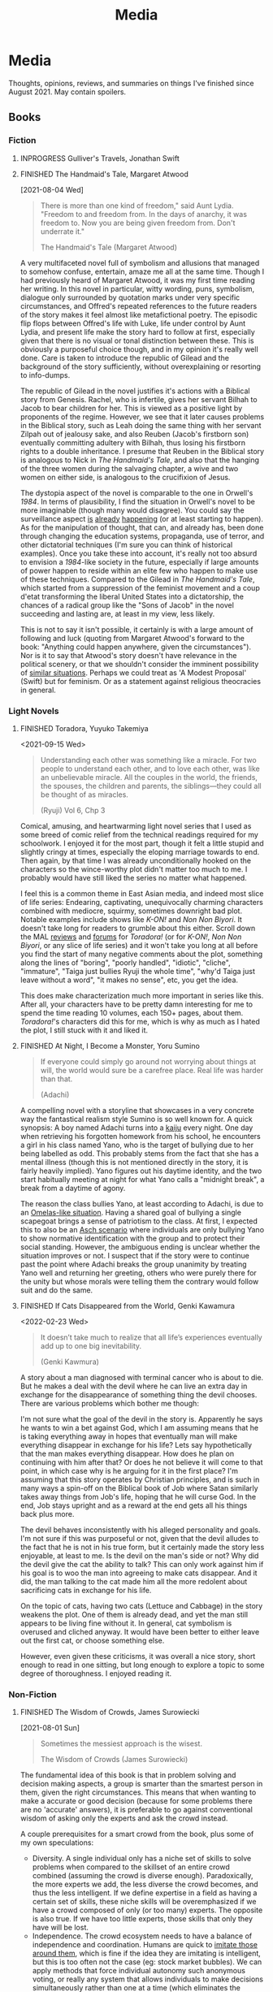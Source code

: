 #+title: Media
#+hugo_base_dir: ~/sites/personal-site/
#+hugo_section: /
#+hugo_front_matter_format: yaml
#+hugo_level_offset: 0
#+hugo_publishdate: 2021-07-30
#+exclude_tags: towrite
#+options: todo:f h:5 p:f tasks:("FINISHED")
#+startup: fold content customtime
#+todo: MAYBE PLANNED INPROGRESS STALLED | FINISHED DROPPED
#  LocalWords:  anime manga MAL Chp

* Media
:PROPERTIES:
:EXPORT_FILE_NAME: media
:END:
@@html: <p></p>@@
Thoughts, opinions, reviews, and summaries on things I've finished since August 2021. May contain spoilers.

** Books
*** Fiction
**** INPROGRESS Gulliver's Travels, Jonathan Swift
**** FINISHED The Handmaid's Tale, Margaret Atwood
[2021-08-04 Wed]

#+begin_quote
There is more than one kind of freedom," said Aunt Lydia. "Freedom to and freedom from. In the days of anarchy, it was freedom to. Now you are being given freedom from. Don't underrate it."

The Handmaid's Tale (Margaret Atwood)
#+end_quote

A very multifaceted novel full of symbolism and allusions that managed to somehow confuse, entertain, amaze me all at the same time. Though I had previously heard of Margaret Atwood, it was my first time reading her writing. In this novel in particular, witty wording, puns, symbolism, dialogue only surrounded by quotation marks under very specific circumstances, and Offred's repeated references to the future readers of the story makes it feel almost like metafictional poetry. The episodic flip flops between Offred's life with Luke, life under control by Aunt Lydia, and present life make the story hard to follow at first, especially given that there is no visual or tonal distinction between these. This is obviously a purposeful choice though, and in my opinion it's really well done. Care is taken to introduce the republic of Gilead and the background of the story sufficiently, without overexplaining or resorting to info-dumps.

The republic of Gilead in the novel justifies it's actions with a Biblical story from Genesis. Rachel, who is infertile, gives her servant Bilhah to Jacob to bear children for her. This is viewed as a positive light by proponents of the regime. However, we see that it later causes problems in the Biblical story, such as Leah doing the same thing with her servant Zilpah out of jealousy sake, and also Reuben (Jacob's firstborn son) eventually committing adultery with Bilhah, thus losing his firstborn rights to a double inheritance. I presume that Reuben in the Biblical story is analogous to Nick in /The Handmaid's Tale/, and also that the hanging of the three women during the salvaging chapter, a wive and two women on either side, is analogous to the crucifixion of Jesus.

The dystopia aspect of the novel is comparable to the one in Orwell's /1984/. In terms of plausibility, I find the situation in Orwell's novel to be more imaginable (though many would disagree). You could say the surveillance aspect [[https://en.wikipedia.org/wiki/Five_Eyes][is]] [[https://en.wikipedia.org/wiki/Global_surveillance_disclosures_(2013%E2%80%93present)][already]] [[https://en.wikipedia.org/wiki/Edward_Snowden][happening]] (or at least starting to happen). As for the manipulation of thought, that can, and already has, been done through changing the education systems, propaganda, use of terror, and other dictatorial techniques (I'm sure you can think of historical examples). Once you take these into account, it's really not too absurd to envision a /1984/-like society in the future, especially if large amounts of power happen to reside within an elite few who happen to make use of these techniques. Compared to the Gilead in /The Handmaid's Tale/, which started from a suppression of the feminist movement and a coup d'etat transforming the liberal United States into a dictatorship, the chances of a radical group like the "Sons of Jacob" in the novel succeeding and lasting are, at least in my view, less likely.

This is not to say it isn't possible, it certainly is with a large amount of following and luck (quoting from Margaret Atwood's forward to the book: "Anything could happen anywhere, given the circumstances"). Nor is it to say that Atwood's story doesn't have relevance in the political scenery, or that we shouldn't consider the imminent possibility of [[https://pubmed.ncbi.nlm.nih.gov/12280617/][similar situations]]. Perhaps we could treat as 'A Modest Proposal' (Swift) but for feminism. Or as a statement against religious theocracies in general.
*** Light Novels
**** FINISHED Toradora, Yuyuko Takemiya
#  LocalWords:  Toradora Yuyuko Takemiya Biyori Ryuji
<2021-09-15 Wed>

#+begin_quote
Understanding each other was something like a miracle. For two people to understand each other, and to love each other, was like an unbelievable miracle. All the couples in the world, the friends, the spouses, the children and parents, the siblings—they could all be thought of as miracles.

(Ryuji) Vol 6, Chp 3
#+end_quote

Comical, amusing, and heartwarming light novel series that I used as some breed of comic relief from the technical readings required for my schoolwork. I enjoyed it for the most part, though it felt a little stupid and slightly cringy at times, especially the eloping marriage towards to end. Then again, by that time I was already unconditionally hooked on the characters so the wince-worthy plot didn't matter too much to me. I probably would have still liked the series no matter what happened.

I feel this is a common theme in East Asian media, and indeed most slice of life series: Endearing, captivating, unequivocally charming characters combined with mediocre, squirmy, sometimes downright bad plot. Notable examples include shows like /K-ON!/ and /Non Non Biyori/. It doesn't take long for readers to grumble about this either. Scroll down the MAL [[https://myanimelist.net/anime/4224/Toradora/reviews][reviews]] and [[https://myanimelist.net/forum/?animeid=4224][forums]] for /Toradora!/ (or for /K-ON!/, /Non Non Biyori/, or any slice of life series) and it won't take you long at all before you find the start of many negative comments about the plot, something along the lines of "boring", "poorly handled", "idiotic", "cliche", "immature", "Taiga just bullies Ryuji the whole time", "why'd Taiga just leave without a word", "it makes no sense", etc, you get the idea.

This does make characterization much more important in series like this. After all, your characters have to be pretty damn interesting for me to spend the time reading 10 volumes, each 150+ pages, about them. /Toradora!/'s characters did this for me, which is why as much as I hated the plot, I still stuck with it and liked it.

**** FINISHED Three Days of Happiness, Sugaru Miaki              :towrite:
**** FINISHED I Want To Eat Your Pancreas                        :towrite:
**** FINISHED At Night, I Become a Monster, Yoru Sumino
#+begin_quote
If everyone could simply go around not worrying about things at will, the world would sure be a carefree place. Real life was harder than that.

(Adachi)
#+end_quote

A compelling novel with a storyline that showcases in a very concrete way the fantastical realism style Sumino is so well known for. A quick synopsis: A boy named Adachi turns into a [[https://en.wikipedia.org/wiki/Kaiju][kaiju]] every night. One day when retrieving his forgotten homework from his school, he encounters a girl in his class named Yano, who is the target of bullying due to her being labelled as odd. This probably stems from the fact that she has a mental illness (though this is not mentioned directly in the story, it is fairly heavily implied). Yano figures out his daytime identity, and the two start habitually meeting at night for what Yano calls a "midnight break", a break from a daytime of agony.

The reason the class bullies Yano, at least according to Adachi, is due to an [[https://en.wikipedia.org/wiki/The_Ones_Who_Walk_Away_from_Omelas][Omelas-like situation]]. Having a shared goal of bullying a single scapegoat brings a sense of patriotism to the class. At first, I expected this to also be an [[https://en.wikipedia.org/wiki/Asch_conformity_experiments][Asch scenario]] where individuals are only bullying Yano to show normative identification with the group and to protect their social standing. However, the ambiguous ending is unclear whether the situation improves or not. I suspect that if the story were to continue past the point where Adachi breaks the group unanimity by treating Yano well and returning her greeting, others who were purely there for the unity but whose morals were telling them the contrary would follow suit and do the same.

**** FINISHED I Had That Same Dream Again                        :towrite:
**** FINISHED If Cats Disappeared from the World,  Genki Kawamura
#  LocalWords:  Kawamura Yoru Sumino Sumino's Kawamura's Genki
<2022-02-23 Wed>

#+begin_quote
 It doesn’t take much to realize that all life’s experiences eventually add up to one big inevitability.

(Genki Kawmura)
#+end_quote

A story about a man diagnosed with terminal cancer who is about to die. But he makes a deal with the devil where he can live an extra day in exchange for the disappearance of something thing the devil chooses. There are various problems which bother me though:

I'm not sure what the goal of the devil in the story is. Apparently he says he wants to win a bet against God, which I am assuming means that he is taking everything away in hopes that eventually man will make everything disappear in exchange for his life? Lets say hypothetically that the man makes everything disappear. How does he plan on continuing with him after that? Or does he not believe it will come to that point, in which case why is he arguing for it in the first place? I'm assuming that this story operates by Christian principles, and is such in many ways a spin-off on the Biblical book of Job where Satan similarly takes away things from Job's life, hoping that he will curse God. In the end, Job stays upright and as a reward at the end gets all his things back plus more.

The devil behaves inconsistently with his alleged personality and goals. I'm not sure if this was purposeful or not, given that the devil alludes to the fact that he is not in his true form, but it certainly made the story less enjoyable, at least to me. Is the devil on the man's side or not? Why did the devil give the cat the ability to talk? This can only work against him if his goal is to woo the man into agreeing to make cats disappear. And it did, the man talking to the cat made him all the more redolent about sacrificing cats in exchange for his life.

On the topic of cats, having two cats (Lettuce and Cabbage) in the story weakens the plot. One of them is already dead, and yet the man still appears to be living fine without it. In general, cat symbolism is overused and cliched anyway. It would have been better to either leave out the first cat, or choose something else.

However, even given these criticisms, it was overall a nice story, short enough to read in one sitting, but long enough to explore a topic to some degree of thoroughness. I enjoyed reading it.
*** Non-Fiction
**** FINISHED The Wisdom of Crowds, James Surowiecki
[2021-08-01 Sun]

#+begin_quote
Sometimes the messiest approach is the wisest.

The Wisdom of Crowds (James Surowiecki)
#+end_quote

The fundamental idea of this book is that in problem solving and decision making aspects, a group is smarter than the smartest person in them, given the right circumstances. This means that when wanting to make a accurate or good decision (because for some problems there are no 'accurate' answers), it is preferable to go against conventional wisdom of asking only the experts and ask the crowd instead.

A couple prerequisites for a smart crowd from the book, plus some of my own speculations:
- Diversity. A single individual only has a niche set of skills to solve problems when compared to the skillset of an entire crowd combined (assuming the crowd is diverse enough). Paradoxically, the more experts we add, the less diverse the crowd becomes, and thus the less intelligent. If we define expertise in a field as having a certain set of skills, these niche skills will be overemphasized if we have a crowd composed of only (or too many) experts. The opposite is also true. If we have too little experts, those skills that only they have will be lost.
- Independence. The crowd ecosystem needs to have a balance of independence and coordination. Humans are quick to [[https://en.wikipedia.org/wiki/Information_cascade][imitate those around them]], which is fine if the idea they are imitating is intelligent, but this is too often not the case (eg: stock market bubbles). We can apply methods that force individual autonomy such anonymous voting, or really any system that allows individuals to make decisions simultaneously rather than one at a time (which eliminates the possibility of prior individual's decisions affecting latter ones), though this isn't practical in every case, like in markets for instance.
- Decentralization paired with aggregation. Another problem with the oxymoron of a purely 'independent crowd' is that many problems either require [[https://en.wikipedia.org/wiki/Tacit_knowledge][implicit knowledge]] or knowledge that can be expressed but would take too much effort compared to the problem. Well coordinated decentralization solves this. There are many examples testifying to the success of decentralization across the board: ant colonies, beehives, bird flocks, peer-to-peer file transfer, Bitcoin and other cryptocurrencies, and the development of Linux. However, there are plenty of decentralized systems that have gone wrong, the book mentions traffic jams and the failure of the CIA to notice paramount clues that could have prevented the September 11 attacks, for instance. The book notes that successful decentralization is not a "work on whatever you want as long as its related to the problem" kind of scheme. View decentralization as a pool of information contributed by various individuals that could be, or could not be, useful to solve the problem. A good system needs a way to aggregate that information and pick out the ones that actually point to a solution, but without resorting to a top-down organizational structure where decision making power is centralized (because then it wouldn't be decentralization and you lose the wisdom the crowd can provide). There are a couple ways Surowiecki suggests:
  - Active communication between individual entities, which would allow them to share private knowledge and make it collective wisdom.
  - Dedicated systems to analyze information and incorporate it to solve problems. In Linux and other open source projects, anyone from the general public can submit source code patches, but they must be reviewed by people like Torvalds and some other high level developers before they get accepted into the next release. In the case of the CIA, Surowiecki suggests that (moral issues aside) either an internal, or better, public decision market that bets (motivated by real money rewards) on the likelihood of terrorist attacks could have been a good way to aggregate information. Of course, the downside to dedicated analysis is that it requires more work and money to implement.
- Trust. Each individual in the collective group needs to trust that the rest will behave fairly. Otherwise, we will have a cascade of emotionally motivated irrational behaviour. The book cites the example that individuals who pay taxes presume that others are doing so as well. However, if they learn that everyone in their community is evading taxes, they are more likely to evade themselves, not because they don't believe in the importance of taxpaying, but purely because [[https://en.wikipedia.org/wiki/Ultimatum_game][others are not doing it]], because they believe it's unfair. Technically though, even if you evade (assuming you don't get into legal trouble for it), you still reap the benefits, like improved communities and the like. However, nobody will benefit if everyone evades. Therefore, if the majority of other individuals are paying taxes, it is logical to evade. So then why doesn't everyone evade? The answer is because they trust that the large majority of citizens will not evade, and they also trust that those who do will be punished. This trust is important to ensure cooperation.
**** INPROGRESS The Status Game, Will Storr

** Manga
*** FINISHED Horimiya
:PROPERTIES:
:Rating:   9
:END:
[2021-08-02 Mon 15:22]

#+begin_quote
I bet everyone has a side they don't show anyone else.

(Hori) Vol. 1
#+end_quote

I really enjoyed this manga, perhaps for it's constant visual variation, interesting romance and character development, or humour. Story-wise, the first couple volumes in particular were incredibly well structured, showing the evolving relationship between Miyamura and Hori and some snippets of flashbacks to Miyamura's middle school life and Hori's family situation, all interlaced in humorous romcom moments. Starting around volume 6, there was a stagnant phase where not much was happening, the plot wasn't advancing and neither was the character development. Personally, I think a slice of life type series need to make up for lack of action-based plot with character development. The romance development in the series in some ways feels similar to [[https://en.wikipedia.org/wiki/Golden_Time_(novel_series)][Golden Time]], which I presume you would also enjoy if you liked Horimiya. The art in the series is great, the covers are very nice, and you can tell, as with many other long running manga, the artist's art improves over the course of the series.

The characters were a big reason I liked this series. Miyamura has piercings and tattoos, Hori is a cute girl that likes horror and is slightly sadistic, Yuki wears her sleeves over her hands all the time, Sengoku is so thin he wears seven shirts to pad himself up, Remi is an insect lover, Sawada is terrified of all guys but Miyamura, Iura is a ball of energy and enthusiasm, Yanagi has terrible eyes. You can imagine the humour of these characters put together, especially when the manga deals with the idea of internal and external self.

The ending of the story leaves a couple side romances unresolved: the situation with Yuki and Tooru, Sengoku's parent's opinion on him and Remi, Iura's sister and Kitahara, as well as Souta and Yuuna. Although this does leave a slightly empty feeling to the reader, I don't consider it to be too much of a problem because the main romance has already been settled, plus it gives room for some thought.

*** FINISHED Shingeki no Kyojin
<2021-08-17 Tue>

#+begin_quote
Even though the walls have been intact for the past 100 years, there’s nothing that can guarantee they won’t be broken down today.

Armin Arlert
#+end_quote

Very hyped, action-packed, shounen series that just finished serializing. I was waiting for this series to finish before starting it. Because it was so hyped, I had high expectations coming in. Right away, I saw various similarities between it and [[https://en.wikipedia.org/wiki/The_Promised_Neverland][Yakusoku no Neverland]], which I read last year. In fact, they are so similar I wouldn't be surprised if they were directly based on each other.

| Attack on Titan                                                                                | The Promised Neverland                             |
|------------------------------------------------------------------------------------------------+----------------------------------------------------|
| Mikasa, Armin, Eren                                                                            | Emma, Ray, Norman                                  |
| The three walls, or in a larger sense, the entire island of Paradis                            | Grace Field orphanage                              |
| Titans, weak spot (nape of neck), regenaration ability, intelligence vs non-intelligence, etc. | Demons                                             |
| Significance of royalty, Zeke's spinal fluid                                                   | Mujika's blood                                     |
| Reiss family (mediators of the will of first king)                                             | Ratri clan (managers of the farms)                 |
| Eren's genocide plan for humans                                                                | Norman's genocide plan for demons                  |
| Removal of titan's power at the cost of Eren's life                                            | Reforge the promise at the cost of Emma's memories |
| Grisha (Eren's father), steals titan power                                                     | Isabella (Ray's mother), betrays the farm         |
| Ymir                                                                                           | [[https://yakusokunoneverland.fandom.com/wiki/Him]["the one"]]                                          |
| "the owl"                                                                                      | Mr. Minerva                                        |

To be honest, although I didn't hate the manga, I didn't particularly enjoy it either, at least compared to similar manga like /The Promised Neverland/ and /Tokyo Ghoul/, or even compared to action-shounen manga with human-eating premises like /Demon Slayer/. I don't exactly know the reason, it wasn't like I didn't want to enjoy it (or more accurately I wanted to want to enjoy it). I think that it is overhyped for the quality that it is, but I feel insecure with saying that. After all, it's [[https://en.wikipedia.org/wiki/Attack_on_Titan#Reception][won numerous major awards and the first volume was on the New York Times Manga Best Seller list for 81 straight weeks]], so I don't want to discredit it as a 'bad series' when obviously it's status and ranking says otherwise. I think the reason I didn't like it is because I'm a sucker for slice of life series, and am less inclined toward action series so I am obviously biased. For action series to be interesting to me, there needs to be a psychological element, which both /The Promised Neverland/ and /Tokyo Ghoul/ have. AoT is mostly focused on the fighting/power aspect, which I think is fine for the demographic it targets.

I feel the lore part of the plot for AoT is a little weak, and solves too many inconsistencies with the "happened by chance" excuse, especially when the manga started time skipping. The island of Paradis is a monarchy in appearance but a military dictatorship in reality, with real king being fake and merely a show puppet (the Reiss family is the real bloodline). The walls were erected by the first King Fritz by utilizing the powers of the founding titan, Ymir, who was supposedly in love with King Fritz despite being treated as a slave her whole life and wanting freedom, which apparently she decided the best course of action to achieve this was just to sit back and wait in the metaphysical realm. 2000 years later, "by chance"^{TM} Wall Maria was breached by infiltrates (namely Bertlot, Reiner, and Annie) and "by chance"^{TM} there happened to a certain individual Grisha Yeager who was in possession of the power of the attack titan, who also "by chance"^{TM} happened to know about the Reiss Chapel, and "by chance"^{TM} know that the Reiss family was in the Reiss Chapel praying at the time. The story of Grisha Yeager is odd in the first place. He was given the power of the attack titan by Kruger, also known as the Owl, who told him to go into the walls to steal the power of the founder titan. It would be a stretch to assume that he would be able to get into the walls in the first place. Reiner, Bertlot, and Annie were only able to (later) sneak in due to the confusion caused by them breaching Wall Maria. Grisha was incredibly lucky ("by chance"^{TM}) and happened to be let in by Keith Shadis of the Survey Corps at the time, who was roaming around the outside and saw him. Shadis found him to be unaware of any of the customs of human life inside the wall. A human walking around the wall without any recollection of life inside should have been suspicious to Shadis because he was brainwashed by the founder that humanity was extinct outside the walls. And I'm sure he didn't think that he was a soldier or something (in which case he would have known his name).

I suppose this "by chance" excuse is typical of any shounen manga though. It wouldn't be a stretch to say that chance is a large component of even slice of life series too (romcoms, *cough). As I have probably stated somewhere on this site before, I believe fiction is character oriented, so whether pure chance is used as a plot device is not an indicator of quality.

*** FINISHED ReLife                                               :towrite:

The reason life is important is that it ends.

*** FINISHED Koe no Katachi
<2021-10-02 Sat>

#+begin_quote
There's some things you just can't change. I know that personally. I think it's the time you spend trying to change that's more important.

(Ishida) Vol. 7 Ch 57
#+end_quote

Koe no Katachi is most famous of course for it's anime adaptation directed by Naoko Yamada (which I haven't seen, I've only read the manga). At the crux, I feel it is about communication. Nishimiya is an elementary schooler who is hearing-impaired, obviously can't communicate through normal means and uses a paper and notebook instead. Though she knows sign language (or is at least learning it), this is still a barrier because most of the people in her class don't, and are unwilling to learn it.

In fact, the whole farce can be pinpointed to a series of misinterpretations of other's speech/actions: (1) The bullying started with Ishida writing on the blackboard mean words targeted towards Nishimiya in hopes of getting her angry. Ishida and his classmates erase the board for her, a pretend gesture of kindness. Nishimiya interprets this as a real gesture and wholeheartedly thanks everyone. (2) When Ishida starts openly treating her badly, everyone in the class laughs, which Ishida takes as them approving him of his actions. He tells a joke about how Nishimiya can't hear because she didn't have sutras painted on her ears, which even the teacher laughs at. (3) The teacher openly tells Ishida that he understands how he feels in their talk about Ishida destroying Nishimiya's hearing aid (which by the way, Ueno was the first to grab, not him). This was probably just his way of supporting him as a teacher, and probably also to protect his job, evident by his words "All I'm telling you is don't embarrass me.". Ishida takes this as a /confirmation/ for his actions and comes up with the conclusion that he doesn't have to apologize. (4) Right after his talk with the teacher, Ishida's friend Shimada tells him blatantly "Here's your chance" when they see Nishimiya on their way home. He almost certainly meant "here's your chance [to apologize]". Ishida took it as "here's your chance [to bully her more]".

It is when the school principle comes to talk about Nishimiya's missing hearing aids and the financial damage incurred does Ishida recognize what people thought of his actions. With Kawai saying that none of the girls in class approved of what he was doing, and Shimada saying that he told him to knock it off but he didn't listen. They then push him into the puddle after school. Ishida and Nishimiya are foils for each other. Nishimiya physically cannot hear. Ishida can hear but can't get the message. I personally think Ishida's case is much worse.

By now, hopefully you also get the other point I am trying to make: that the people around Ishida are primarily at fault for the ongoing nature of the bullying. No one actively tried to stop Ishida. If they had a problem with it, then why didn't they try to stop him? His teacher is also at fault. He should have resolved this or at least noticed and reported it at it's early stages. Instead, he waited until the damages amounted to 17 hundred thousand yen. And to make matters worse, after Ishida starts becoming the target of bullying, his teacher does absolutely nothing and tells him "I warned you didn't I, it's your responsibility". What kind of teacher tells his elementary student that?

An somewhat interesting subpoint the manga makes is the fact that maybe stereotypes are learned behaviour (related to the school of thought that individuals are [[https://en.wikipedia.org/wiki/Behaviorism][products of their environment]]). We see that the girls in the class are initially inclined to help out Nishimiya with her classwork, but eventually get tired of it, which leads them to start disliking her and passive-aggressively treating her miserably. The children have been conditioned with the idea that "deaf individuals = pain to deal with", and more generally, "disabled/abnormal individuals = not worth the time" which is perhaps an early development toward a [[https://en.wikipedia.org/wiki/Just-world_hypothesis][just-world hypothesis]] bias. Maybe this is the reason that the idea of karma keeps coming back in the series ([[https://sci-hub.se/https://doi.org/10.1037/0022-3514.37.10.1798][further reading on related topic]], /cough/ scihub), and why both Nishimiya and Ishida attempt suicide.

*** FINISHED Suzuka, Fuuka, and Kimi no Iru Machi: A Comprehensive Kouji Seo Overview :towrite:
<2021-10-10 Sun>

The three somewhat infamous series /Suzuka, Fuuka/, and /Kimi no Iru Machi/ by Kouji Seo, set in the same universe. The series could be read standalone, though I read them back to back in the following order: Suzuka, Fuuka, Kimi no Iru Machi, so when "the thing" (Hint: truck. You'll only understand what I mean if you've read these) happened in /Fuuka/

*** FINISHED Chibi Vampire
<2021-10-25 Mon>

A cute and light read. Elements of humour combined with originality like a vampire that gives blood instead of taking made the story refreshingly engaging. When the state of affairs between the vampires started getting serious, the story took a more action-based, serious tone, which I thought was appropriate.

Though the manga is centred around Karin and her love life, to my surprise most of my attention kept on being brought to her little sister Anju, who is without a doubt my favourite character in the series. Out of all the characters (besides Karin and the situation with being "the psyche"), she goes through the most, having been constantly monitoring her sister and taking care of nosebleeds and such for her whole life, then turning into an adult and finding out she can't spend time with her like she used to. The panels she shares when Ren is consoling her is the most impactful to me, perhaps because I am an older brother and I can relate to the homologous pain you feel when your sister is sad. The scene where she is parting with her sister for good in the ending is unequivocally the most touching in the entire manga.

Overall, an inspiriting new take on the typical vampire-romance trope.
*** FINISHED We Never Learn                                       :towrite:
** Anime
*** FINISHED Hyouka
[2021-08-02 Mon 15:18]

See [[/blog/hyouka][here]].

* Stats
** Basic Stats
#+NAME: Table
#+BEGIN_SRC elisp :colnames '("Status" "Number")
  (require 'org)
  (defmacro media/count (keyword)
    (length
     (org-map-entries nil (concat "/+" keyword) 'file)))
  (let* ((planned (media/count "PLANNED"))
         (maybe (media/count "MAYBE"))
         (inprog (media/count "INPROGRESS"))
         (stalled (media/count "STALLED"))
         (dropped (media/count "DROPPED"))
         (finished (media/count "FINISHED"))
         (unfinished (media/count "PLANNED|INPROGRESS|STALLED"))
         (all (media/count "PLANNED|INPROGRESS|STALLED|MAYBE|DROPPED|FINISHED")))
    (list (list "Considering" maybe)
          (list "Planned" planned)
          (list "Reading" inprog)
          (list "Stalled" stalled)
          (list "Dropped" dropped)
          (list "Unfinished" unfinished)
          (list "Finished" finished)
          (list "All Tracked" all))))
#+END_SRC

#+PLOT: title:"Series" ind:1 type:2d with:"boxes ls 1" set:"boxwidth 0.5 transparent" set:"style fill solid" set:"style line 1 lc rgbcolor 'gray'" set:"xtics font ',8'" set:"ytics font ',8'" set:"terminal png size 600,400" file:"/tmp/mediaout.png"
#+RESULTS: Table
| Status      | Number |
|-------------+--------|
| Considering |      0 |
| Planned     |      0 |
| Reading     |      5 |
| Stalled     |      0 |
| Dropped     |      0 |
| Unfinished  |      5 |
| Finished    |      4 |
| All Tracked |      9 |

[[/tmp/mediaout.png]]

** Recommendation system
* COMMENT Local Variables :ARCHIVE:
# Local Variables:
# eval: (org-hugo-auto-export-mode)
# org-time-stamp-custom-formats: ("%m/%d/%y" . "%m/%d/%y")
# End:

